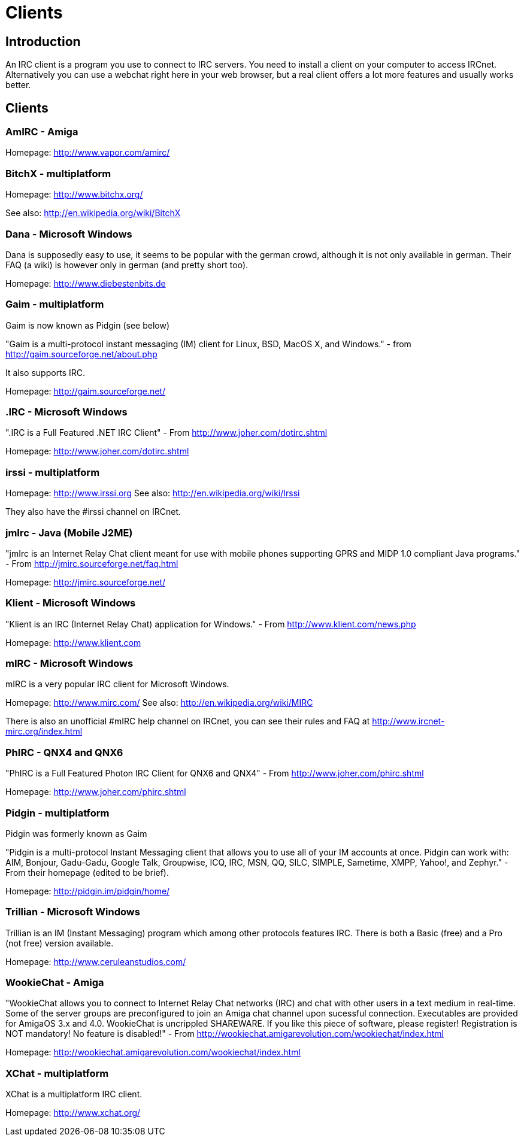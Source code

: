 = Clients

== Introduction

An IRC client is a program you use to connect to IRC servers. You need to install a client on your computer to access IRCnet. Alternatively you can use a webchat right here in your web browser, but a real client offers a lot more features and usually works better.

== Clients

=== AmIRC - Amiga

Homepage: http://www.vapor.com/amirc/

=== BitchX - multiplatform

Homepage: http://www.bitchx.org/

See also: http://en.wikipedia.org/wiki/BitchX

=== Dana - Microsoft Windows

Dana is supposedly easy to use, it seems to be popular with the german crowd, although it is not only available in german. Their FAQ (a wiki) is however only in german (and pretty short too).

Homepage: http://www.diebestenbits.de

=== Gaim - multiplatform

Gaim is now known as Pidgin (see below)

"Gaim is a multi-protocol instant messaging (IM) client for Linux, BSD, MacOS X, and Windows." - from http://gaim.sourceforge.net/about.php

It also supports IRC.

Homepage: http://gaim.sourceforge.net/

=== .IRC - Microsoft Windows

".IRC is a Full Featured .NET IRC Client" - From http://www.joher.com/dotirc.shtml

Homepage: http://www.joher.com/dotirc.shtml

=== irssi - multiplatform

Homepage: http://www.irssi.org See also: http://en.wikipedia.org/wiki/Irssi

They also have the #irssi channel on IRCnet.

===  jmIrc - Java (Mobile J2ME)

"jmIrc is an Internet Relay Chat client meant for use with mobile phones supporting GPRS and MIDP 1.0 compliant Java programs." - From http://jmirc.sourceforge.net/faq.html

Homepage: http://jmirc.sourceforge.net/

=== Klient - Microsoft Windows

"Klient is an IRC (Internet Relay Chat) application for Windows." - From http://www.klient.com/news.php

Homepage: http://www.klient.com

=== mIRC - Microsoft Windows

mIRC is a very popular IRC client for Microsoft Windows.

Homepage: http://www.mirc.com/ See also: http://en.wikipedia.org/wiki/MIRC

There is also an unofficial #mIRC help channel on IRCnet, you can see their rules and FAQ at http://www.ircnet-mirc.org/index.html

=== PhIRC - QNX4 and QNX6

"PhIRC is a Full Featured Photon IRC Client for QNX6 and QNX4" - From http://www.joher.com/phirc.shtml

Homepage: http://www.joher.com/phirc.shtml

=== Pidgin - multiplatform

Pidgin was formerly known as Gaim

"Pidgin is a multi-protocol Instant Messaging client that allows you to use all of your IM accounts at once. Pidgin can work with: AIM, Bonjour, Gadu-Gadu, Google Talk, Groupwise, ICQ, IRC, MSN, QQ, SILC, SIMPLE, Sametime, XMPP, Yahoo!, and Zephyr." - From their homepage (edited to be brief).

Homepage: http://pidgin.im/pidgin/home/

=== Trillian - Microsoft Windows

Trillian is an IM (Instant Messaging) program which among other protocols features IRC. There is both a Basic (free) and a Pro (not free) version available.

Homepage: http://www.ceruleanstudios.com/

=== WookieChat - Amiga

"WookieChat allows you to connect to Internet Relay Chat networks (IRC) and chat with other users in a text medium in real-time. Some of the server groups are preconfigured to join an Amiga chat channel upon sucessful connection. Executables are provided for AmigaOS 3.x and 4.0. WookieChat is uncrippled SHAREWARE. If you like this piece of software, please register! Registration is NOT mandatory! No feature is disabled!" - From http://wookiechat.amigarevolution.com/wookiechat/index.html

Homepage: http://wookiechat.amigarevolution.com/wookiechat/index.html

=== XChat - multiplatform

XChat is a multiplatform IRC client.

Homepage: http://www.xchat.org/
